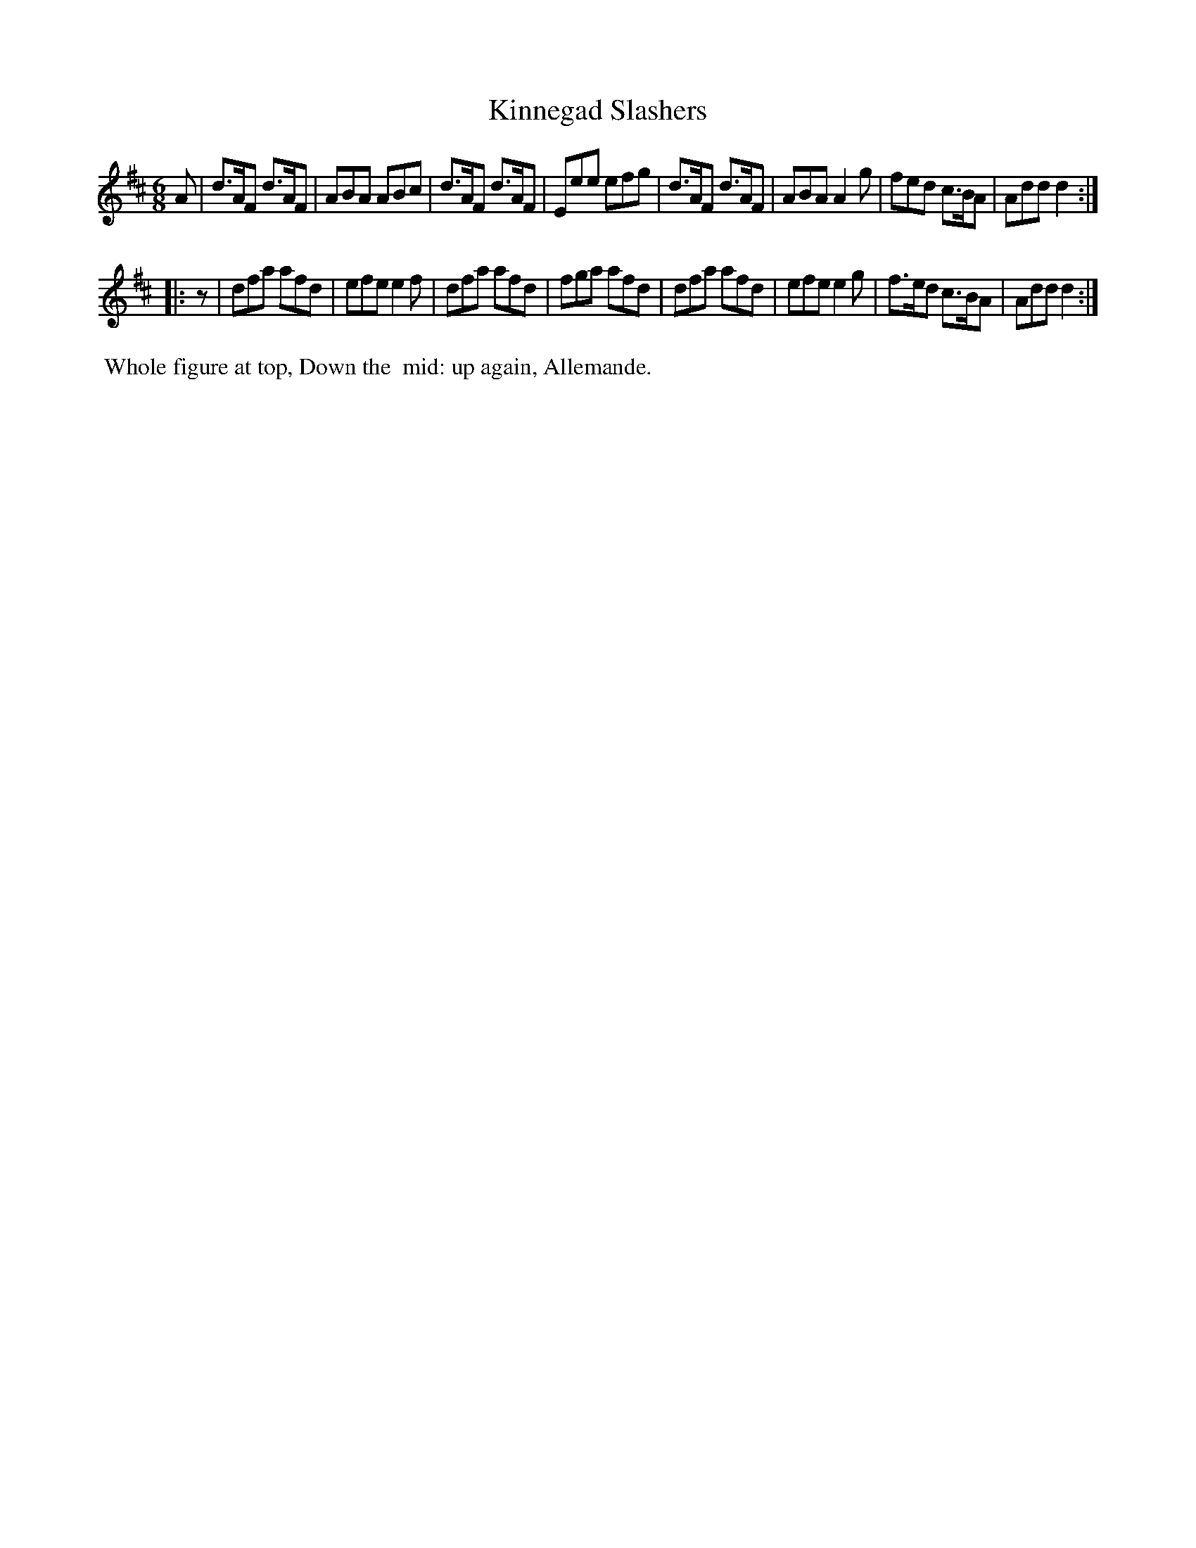 X: 16
T: Kinnegad Slashers
%R: jig
B: Cahusac "Annual Collection of Twenty-four favorite Country Dances For the Year 1809", p.8 #2
F: http://imslp.org/wiki/24_Country_Dances_for_the_Year_1809_%28Various%29
F: http://javanese.imslp.info/files/imglnks/usimg/0/0d/IMSLP351863-PMLP71785-wm_cahusac_24_dances_1809.pdf
Z: 2015 by John Chambers  <jc:trillian.mit.edu>
N: Added rest "pickup" to 2nd strain to fix the rhythm.
M: 6/8
L: 1/8
K: D
% - - - - - - - - - - - - - - - - - - - - - - - - - - - - -
A |\
d>AF d>AF | ABA ABc | d>AF d>AF | Eee efg |\
d>AF d>AF | ABA A2g | fed  c>BA | Add d2 :|
|: z |\
dfa afd | efe e2f | dfa  afd  | fga afd |\
dfa afd | efe e2g | f>ed c>BA | Add d2 :|
% - - - - - - - - - - Dance description - - - - - - - - - -
%%begintext align
%% Whole figure at top, Down the
%% mid: up again, Allemande.
%%endtext

